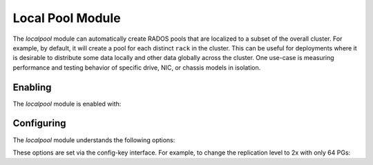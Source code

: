 Local Pool Module
=================

.. mgr_module:: localpool

The *localpool* module can automatically create RADOS pools that are
localized to a subset of the overall cluster.  For example, by default, it will
create a pool for each distinct ``rack`` in the cluster.  This can be useful for
deployments where it is desirable to distribute some data locally and other data
globally across the cluster.  One use-case is measuring performance and testing
behavior of specific drive, NIC, or chassis models in isolation.

Enabling
--------

The *localpool* module is enabled with:

.. prompt:: bash #

   ceph mgr module enable localpool

Configuring
-----------

The *localpool* module understands the following options:

.. confval:: subtree
.. confval:: failure_domain
.. confval:: pg_num
.. confval:: num_rep
.. confval:: min_size
.. confval:: prefix
   :default: by-$subtreetype-

These options are set via the config-key interface.  For example, to
change the replication level to 2x with only 64 PGs:

.. prompt:: bash #

   ceph config set mgr mgr/localpool/num_rep 2
   ceph config set mgr mgr/localpool/pg_num 64

.. mgr_module:: None
